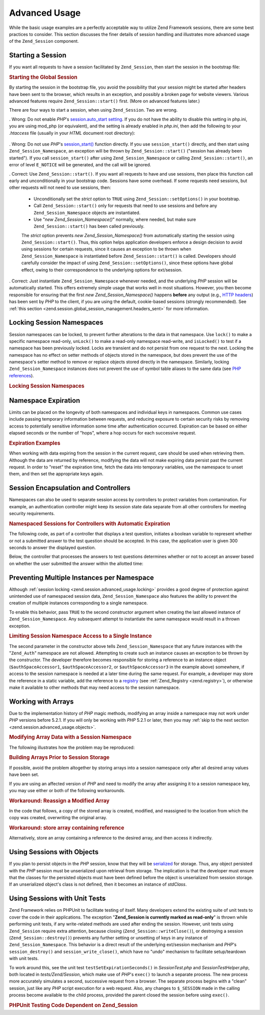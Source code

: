 .. _zend.session.advanced_usage:

Advanced Usage
==============

While the basic usage examples are a perfectly acceptable way to utilize Zend Framework sessions, there are some best practices to consider. This section discusses the finer details of session handling and illustrates more advanced usage of the ``Zend_Session`` component.

.. _zend.session.advanced_usage.starting_a_session:

Starting a Session
------------------

If you want all requests to have a session facilitated by ``Zend_Session``, then start the session in the bootstrap file:

.. _zend.session.advanced_usage.starting_a_session.example:

.. rubric:: Starting the Global Session

.. code-block:: php
   :linenos:

   Zend_Session::start();

By starting the session in the bootstrap file, you avoid the possibility that your session might be started after headers have been sent to the browser, which results in an exception, and possibly a broken page for website viewers. Various advanced features require ``Zend_Session::start()`` first. (More on advanced features later.)

There are four ways to start a session, when using ``Zend_Session``. Two are wrong.

. Wrong: Do not enable *PHP*'s `session.auto_start setting`_. If you do not have the ability to disable this setting in php.ini, you are using mod_php (or equivalent), and the setting is already enabled in *php.ini*, then add the following to your *.htaccess* file (usually in your *HTML* document root directory):

  .. code-block:: apache
     :linenos:

     php_value session.auto_start 0

. Wrong: Do not use *PHP*'s `session_start()`_ function directly. If you use ``session_start()`` directly, and then start using ``Zend_Session_Namespace``, an exception will be thrown by ``Zend_Session::start()`` ("session has already been started"). If you call ``session_start()`` after using ``Zend_Session_Namespace`` or calling ``Zend_Session::start()``, an error of level ``E_NOTICE`` will be generated, and the call will be ignored.

. Correct: Use ``Zend_Session::start()``. If you want all requests to have and use sessions, then place this function call early and unconditionally in your bootstrap code. Sessions have some overhead. If some requests need sessions, but other requests will not need to use sessions, then:

  - Unconditionally set the *strict* option to ``TRUE`` using ``Zend_Session::setOptions()`` in your bootstrap.

  - Call ``Zend_Session::start()`` only for requests that need to use sessions and before any ``Zend_Session_Namespace`` objects are instantiated.

  - Use "*new Zend_Session_Namespace()*" normally, where needed, but make sure ``Zend_Session::start()`` has been called previously.

  The *strict* option prevents *new Zend_Session_Namespace()* from automatically starting the session using ``Zend_Session::start()``. Thus, this option helps application developers enforce a design decision to avoid using sessions for certain requests, since it causes an exception to be thrown when ``Zend_Session_Namespace`` is instantiated before ``Zend_Session::start()`` is called. Developers should carefully consider the impact of using ``Zend_Session::setOptions()``, since these options have global effect, owing to their correspondence to the underlying options for ext/session.

. Correct: Just instantiate ``Zend_Session_Namespace`` whenever needed, and the underlying *PHP* session will be automatically started. This offers extremely simple usage that works well in most situations. However, you then become responsible for ensuring that the first *new Zend_Session_Namespace()* happens **before** any output (e.g., `HTTP headers`_) has been sent by *PHP* to the client, if you are using the default, cookie-based sessions (strongly recommended). See :ref:`this section <zend.session.global_session_management.headers_sent>` for more information.

.. _zend.session.advanced_usage.locking:

Locking Session Namespaces
--------------------------

Session namespaces can be locked, to prevent further alterations to the data in that namespace. Use ``lock()`` to make a specific namespace read-only, ``unLock()`` to make a read-only namespace read-write, and ``isLocked()`` to test if a namespace has been previously locked. Locks are transient and do not persist from one request to the next. Locking the namespace has no effect on setter methods of objects stored in the namespace, but does prevent the use of the namespace's setter method to remove or replace objects stored directly in the namespace. Similarly, locking ``Zend_Session_Namespace`` instances does not prevent the use of symbol table aliases to the same data (see `PHP references`_).

.. _zend.session.advanced_usage.locking.example.basic:

.. rubric:: Locking Session Namespaces

.. code-block:: php
   :linenos:

   $userProfileNamespace = new Zend_Session_Namespace('userProfileNamespace');

   // marking session as read only locked
   $userProfileNamespace->lock();

   // unlocking read-only lock
   if ($userProfileNamespace->isLocked()) {
       $userProfileNamespace->unLock();
   }

.. _zend.session.advanced_usage.expiration:

Namespace Expiration
--------------------

Limits can be placed on the longevity of both namespaces and individual keys in namespaces. Common use cases include passing temporary information between requests, and reducing exposure to certain security risks by removing access to potentially sensitive information some time after authentication occurred. Expiration can be based on either elapsed seconds or the number of "hops", where a hop occurs for each successive request.

.. _zend.session.advanced_usage.expiration.example:

.. rubric:: Expiration Examples

.. code-block:: php
   :linenos:

   $s = new Zend_Session_Namespace('expireAll');
   $s->a = 'apple';
   $s->p = 'pear';
   $s->o = 'orange';

   $s->setExpirationSeconds(5, 'a'); // expire only the key "a" in 5 seconds

   // expire entire namespace in 5 "hops"
   $s->setExpirationHops(5);

   $s->setExpirationSeconds(60);
   // The "expireAll" namespace will be marked "expired" on
   // the first request received after 60 seconds have elapsed,
   // or in 5 hops, whichever happens first.

When working with data expiring from the session in the current request, care should be used when retrieving them. Although the data are returned by reference, modifying the data will not make expiring data persist past the current request. In order to "reset" the expiration time, fetch the data into temporary variables, use the namespace to unset them, and then set the appropriate keys again.

.. _zend.session.advanced_usage.controllers:

Session Encapsulation and Controllers
-------------------------------------

Namespaces can also be used to separate session access by controllers to protect variables from contamination. For example, an authentication controller might keep its session state data separate from all other controllers for meeting security requirements.

.. _zend.session.advanced_usage.controllers.example:

.. rubric:: Namespaced Sessions for Controllers with Automatic Expiration

The following code, as part of a controller that displays a test question, initiates a boolean variable to represent whether or not a submitted answer to the test question should be accepted. In this case, the application user is given 300 seconds to answer the displayed question.

.. code-block:: php
   :linenos:

   // ...
   // in the question view controller
   $testSpace = new Zend_Session_Namespace('testSpace');
   // expire only this variable
   $testSpace->setExpirationSeconds(300, 'accept_answer');
   $testSpace->accept_answer = true;
   //...

Below, the controller that processes the answers to test questions determines whether or not to accept an answer based on whether the user submitted the answer within the allotted time:

.. code-block:: php
   :linenos:

   // ...
   // in the answer processing controller
   $testSpace = new Zend_Session_Namespace('testSpace');
   if ($testSpace->accept_answer === true) {
       // within time
   }
   else {
       // not within time
   }
   // ...

.. _zend.session.advanced_usage.single_instance:

Preventing Multiple Instances per Namespace
-------------------------------------------

Although :ref:`session locking <zend.session.advanced_usage.locking>` provides a good degree of protection against unintended use of namespaced session data, ``Zend_Session_Namespace`` also features the ability to prevent the creation of multiple instances corresponding to a single namespace.

To enable this behavior, pass ``TRUE`` to the second constructor argument when creating the last allowed instance of ``Zend_Session_Namespace``. Any subsequent attempt to instantiate the same namespace would result in a thrown exception.

.. _zend.session.advanced_usage.single_instance.example:

.. rubric:: Limiting Session Namespace Access to a Single Instance

.. code-block:: php
   :linenos:

   // create an instance of a namespace
   $authSpaceAccessor1 = new Zend_Session_Namespace('Zend_Auth');

   // create another instance of the same namespace, but disallow any
   // new instances
   $authSpaceAccessor2 = new Zend_Session_Namespace('Zend_Auth', true);

   // making a reference is still possible
   $authSpaceAccessor3 = $authSpaceAccessor2;

   $authSpaceAccessor1->foo = 'bar';

   assert($authSpaceAccessor2->foo, 'bar');

   try {
       $aNamespaceObject = new Zend_Session_Namespace('Zend_Auth');
   } catch (Zend_Session_Exception $e) {
       echo 'Cannot instantiate this namespace since ' .
            '$authSpaceAccessor2 was created\n';
   }

The second parameter in the constructor above tells ``Zend_Session_Namespace`` that any future instances with the "``Zend_Auth``" namespace are not allowed. Attempting to create such an instance causes an exception to be thrown by the constructor. The developer therefore becomes responsible for storing a reference to an instance object (``$authSpaceAccessor1``, ``$authSpaceAccessor2``, or ``$authSpaceAccessor3`` in the example above) somewhere, if access to the session namespace is needed at a later time during the same request. For example, a developer may store the reference in a static variable, add the reference to a `registry`_ (see :ref:`Zend_Registry <zend.registry>`), or otherwise make it available to other methods that may need access to the session namespace.

.. _zend.session.advanced_usage.arrays:

Working with Arrays
-------------------

Due to the implementation history of *PHP* magic methods, modifying an array inside a namespace may not work under *PHP* versions before 5.2.1. If you will only be working with *PHP* 5.2.1 or later, then you may :ref:`skip to the next section <zend.session.advanced_usage.objects>`.

.. _zend.session.advanced_usage.arrays.example.modifying:

.. rubric:: Modifying Array Data with a Session Namespace

The following illustrates how the problem may be reproduced:

.. code-block:: php
   :linenos:

   $sessionNamespace = new Zend_Session_Namespace();
   $sessionNamespace->array = array();

   // may not work as expected before PHP 5.2.1
   $sessionNamespace->array['testKey'] = 1;
   echo $sessionNamespace->array['testKey'];

.. _zend.session.advanced_usage.arrays.example.building_prior:

.. rubric:: Building Arrays Prior to Session Storage

If possible, avoid the problem altogether by storing arrays into a session namespace only after all desired array values have been set.

.. code-block:: php
   :linenos:

   $sessionNamespace = new Zend_Session_Namespace('Foo');
   $sessionNamespace->array = array('a', 'b', 'c');

If you are using an affected version of *PHP* and need to modify the array after assigning it to a session namespace key, you may use either or both of the following workarounds.

.. _zend.session.advanced_usage.arrays.example.workaround.reassign:

.. rubric:: Workaround: Reassign a Modified Array

In the code that follows, a copy of the stored array is created, modified, and reassigned to the location from which the copy was created, overwriting the original array.

.. code-block:: php
   :linenos:

   $sessionNamespace = new Zend_Session_Namespace();

   // assign the initial array
   $sessionNamespace->array = array('tree' => 'apple');

   // make a copy of the array
   $tmp = $sessionNamespace->array;

   // modfiy the array copy
   $tmp['fruit'] = 'peach';

   // assign a copy of the array back to the session namespace
   $sessionNamespace->array = $tmp;

   echo $sessionNamespace->array['fruit']; // prints "peach"

.. _zend.session.advanced_usage.arrays.example.workaround.reference:

.. rubric:: Workaround: store array containing reference

Alternatively, store an array containing a reference to the desired array, and then access it indirectly.

.. code-block:: php
   :linenos:

   $myNamespace = new Zend_Session_Namespace('myNamespace');
   $a = array(1, 2, 3);
   $myNamespace->someArray = array( &$a );
   $a['foo'] = 'bar';
   echo $myNamespace->someArray['foo']; // prints "bar"

.. _zend.session.advanced_usage.objects:

Using Sessions with Objects
---------------------------

If you plan to persist objects in the *PHP* session, know that they will be `serialized`_ for storage. Thus, any object persisted with the *PHP* session must be unserialized upon retrieval from storage. The implication is that the developer must ensure that the classes for the persisted objects must have been defined before the object is unserialized from session storage. If an unserialized object's class is not defined, then it becomes an instance of *stdClass*.

.. _zend.session.advanced_usage.testing:

Using Sessions with Unit Tests
------------------------------

Zend Framework relies on PHPUnit to facilitate testing of itself. Many developers extend the existing suite of unit tests to cover the code in their applications. The exception "**Zend_Session is currently marked as read-only**" is thrown while performing unit tests, if any write-related methods are used after ending the session. However, unit tests using ``Zend_Session`` require extra attention, because closing (``Zend_Session::writeClose()``), or destroying a session (``Zend_Session::destroy()``) prevents any further setting or unsetting of keys in any instance of ``Zend_Session_Namespace``. This behavior is a direct result of the underlying ext/session mechanism and *PHP*'s ``session_destroy()`` and ``session_write_close()``, which have no "undo" mechanism to facilitate setup/teardown with unit tests.

To work around this, see the unit test ``testSetExpirationSeconds()`` in *SessionTest.php* and *SessionTestHelper.php*, both located in *tests/Zend/Session*, which make use of *PHP*'s ``exec()`` to launch a separate process. The new process more accurately simulates a second, successive request from a browser. The separate process begins with a "clean" session, just like any *PHP* script execution for a web request. Also, any changes to ``$_SESSION`` made in the calling process become available to the child process, provided the parent closed the session before using ``exec()``.

.. _zend.session.advanced_usage.testing.example:

.. rubric:: PHPUnit Testing Code Dependent on Zend_Session

.. code-block:: php
   :linenos:

   // testing setExpirationSeconds()
   $script = 'SessionTestHelper.php';
   $s = new Zend_Session_Namespace('space');
   $s->a = 'apple';
   $s->o = 'orange';
   $s->setExpirationSeconds(5);

   Zend_Session::regenerateId();
   $id = Zend_Session::getId();
   session_write_close(); // release session so process below can use it
   sleep(4); // not long enough for things to expire
   exec($script . "expireAll $id expireAll", $result);
   $result = $this->sortResult($result);
   $expect = ';a === apple;o === orange;p === pear';
   $this->assertTrue($result === $expect,
       "iteration over default Zend_Session namespace failed; " .
       "expecting result === '$expect', but got '$result'");

   sleep(2); // long enough for things to expire (total of 6 seconds
             // waiting, but expires in 5)
   exec($script . "expireAll $id expireAll", $result);
   $result = array_pop($result);
   $this->assertTrue($result === '',
       "iteration over default Zend_Session namespace failed; " .
       "expecting result === '', but got '$result')");
   session_start(); // resume artificially suspended session

   // We could split this into a separate test, but actually, if anything
   // leftover from above contaminates the tests below, that is also a
   // bug that we want to know about.
   $s = new Zend_Session_Namespace('expireGuava');
   $s->setExpirationSeconds(5, 'g'); // now try to expire only 1 of the
                                     // keys in the namespace
   $s->g = 'guava';
   $s->p = 'peach';
   $s->p = 'plum';

   session_write_close(); // release session so process below can use it
   sleep(6); // not long enough for things to expire
   exec($script . "expireAll $id expireGuava", $result);
   $result = $this->sortResult($result);
   session_start(); // resume artificially suspended session
   $this->assertTrue($result === ';p === plum',
       "iteration over named Zend_Session namespace failed (result=$result)");



.. _`session.auto_start setting`: http://www.php.net/manual/en/ref.session.php#ini.session.auto-start
.. _`session_start()`: http://www.php.net/session_start
.. _`HTTP headers`: http://www.php.net/headers_sent
.. _`PHP references`: http://www.php.net/references
.. _`registry`: http://www.martinfowler.com/eaaCatalog/registry.html
.. _`serialized`: http://www.php.net/manual/en/language.oop.serialization.php
